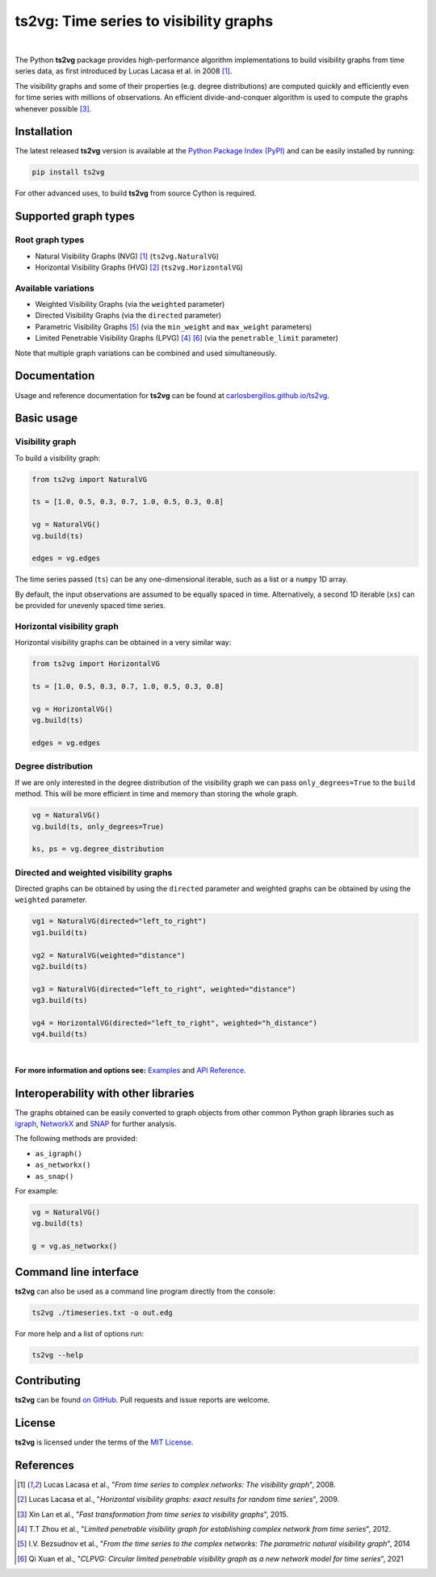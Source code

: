 .. |ts2vg| replace:: **ts2vg**

.. |cover| image:: https://raw.githubusercontent.com/CarlosBergillos/ts2vg/main/docs/source/images/cover_vg.png
   :width: 100 %
   :alt: Example plot of a visibility graph

.. _Examples: https://carlosbergillos.github.io/ts2vg/examples.html

.. _API Reference: https://carlosbergillos.github.io/ts2vg/api/index.html

.. sphinx-start

|ts2vg|: Time series to visibility graphs
===========================================

|pypi| |pyversions| |wheel| |license|

.. |pypi| image:: https://img.shields.io/pypi/v/ts2vg.svg
   :target: https://pypi.python.org/pypi/ts2vg

.. |pyversions| image:: https://img.shields.io/pypi/pyversions/ts2vg.svg
   :target: https://pypi.python.org/pypi/ts2vg

.. |wheel| image:: https://img.shields.io/pypi/wheel/ts2vg.svg
   :target: https://pypi.python.org/pypi/ts2vg

.. |license| image:: https://img.shields.io/pypi/l/ts2vg.svg
   :target: https://pypi.python.org/pypi/ts2vg

|cover|

|

The Python |ts2vg| package provides high-performance algorithm
implementations to build visibility graphs from time series data,
as first introduced by Lucas Lacasa et al. in 2008 [#Lacasa2008]_.

The visibility graphs and some of their properties (e.g. degree
distributions) are computed quickly and efficiently even for time
series with millions of observations.
An efficient divide-and-conquer algorithm is used to compute the graphs
whenever possible [#Lan2015]_.

   
Installation
------------

The latest released |ts2vg| version is available at the `Python Package Index (PyPI)`_
and can be easily installed by running:

.. code:: sh

   pip install ts2vg

For other advanced uses, to build |ts2vg| from source Cython is required.


Supported graph types
---------------------

Root graph types
~~~~~~~~~~~~~~~~

- Natural Visibility Graphs (NVG) [#Lacasa2008]_ (``ts2vg.NaturalVG``)
- Horizontal Visibility Graphs (HVG) [#Lacasa2009]_ (``ts2vg.HorizontalVG``)

Available variations
~~~~~~~~~~~~~~~~~~~~

- Weighted Visibility Graphs (via the ``weighted`` parameter)
- Directed Visibility Graphs (via the ``directed`` parameter)
- Parametric Visibility Graphs [#Bezsudnov2014]_ (via the ``min_weight`` and ``max_weight`` parameters)
- Limited Penetrable Visibility Graphs (LPVG) [#Zhou2012]_ [#Xuan2021]_ (via the ``penetrable_limit`` parameter)

.. - Dual Perspective Visibility Graph [*planned, not implemented yet*]

Note that multiple graph variations can be combined and used simultaneously.


Documentation
-------------

Usage and reference documentation for |ts2vg| can be found at `carlosbergillos.github.io/ts2vg`_.


Basic usage
-----------

Visibility graph
~~~~~~~~~~~~~~~~

To build a visibility graph:

.. code:: python

   from ts2vg import NaturalVG

   ts = [1.0, 0.5, 0.3, 0.7, 1.0, 0.5, 0.3, 0.8]

   vg = NaturalVG()
   vg.build(ts)

   edges = vg.edges

The time series passed (``ts``) can be any one-dimensional iterable, such as a list or a ``numpy`` 1D array.

By default, the input observations are assumed to be equally spaced in time.
Alternatively, a second 1D iterable (``xs``) can be provided for unevenly spaced time series.


Horizontal visibility graph
~~~~~~~~~~~~~~~~~~~~~~~~~~~

Horizontal visibility graphs can be obtained in a very similar way:

.. code:: python

   from ts2vg import HorizontalVG

   ts = [1.0, 0.5, 0.3, 0.7, 1.0, 0.5, 0.3, 0.8]

   vg = HorizontalVG()
   vg.build(ts)

   edges = vg.edges


Degree distribution
~~~~~~~~~~~~~~~~~~~

If we are only interested in the degree distribution of the visibility graph
we can pass ``only_degrees=True`` to the ``build`` method.
This will be more efficient in time and memory than storing the whole graph.

.. code:: python

   vg = NaturalVG()
   vg.build(ts, only_degrees=True)

   ks, ps = vg.degree_distribution


Directed and weighted visibility graphs
~~~~~~~~~~~~~~~~~~~~~~~~~~~~~~~~~~~~~~~

Directed graphs can be obtained by using the ``directed`` parameter
and weighted graphs can be obtained by using the ``weighted`` parameter.

.. code:: python

   vg1 = NaturalVG(directed="left_to_right")
   vg1.build(ts)

   vg2 = NaturalVG(weighted="distance")
   vg2.build(ts)

   vg3 = NaturalVG(directed="left_to_right", weighted="distance")
   vg3.build(ts)

   vg4 = HorizontalVG(directed="left_to_right", weighted="h_distance")
   vg4.build(ts)


|

.. **For more information and options see:** :ref:`Examples` and :ref:`API Reference`.

**For more information and options see:** `Examples`_ and `API Reference`_.


Interoperability with other libraries
-------------------------------------

The graphs obtained can be easily converted to graph objects
from other common Python graph libraries such as `igraph`_, `NetworkX`_ and `SNAP`_
for further analysis.

The following methods are provided:

.. -  :meth:`~ts2vg.graph.base.VG.as_igraph`
.. -  :meth:`~ts2vg.graph.base.VG.as_networkx`
.. -  :meth:`~ts2vg.graph.base.VG.as_snap`

-  ``as_igraph()``
-  ``as_networkx()``
-  ``as_snap()``

For example:

.. code:: python

   vg = NaturalVG()
   vg.build(ts)
   
   g = vg.as_networkx()


Command line interface
----------------------

|ts2vg| can also be used as a command line program directly from the console:

.. code:: sh

   ts2vg ./timeseries.txt -o out.edg 

For more help and a list of options run:

.. code:: sh

   ts2vg --help


Contributing
------------

|ts2vg| can be found `on GitHub`_.
Pull requests and issue reports are welcome.


License
-------

|ts2vg| is licensed under the terms of the `MIT License`_.

.. _NumPy: https://numpy.org/
.. _Cython: https://cython.org/
.. _Python Package Index (PyPI): https://pypi.org/project/ts2vg
.. _igraph: https://igraph.org/python/
.. _NetworkX: https://networkx.github.io/
.. _SNAP: https://snap.stanford.edu/snappy/
.. _on GitHub: https://github.com/CarlosBergillos/ts2vg
.. _MIT License: https://github.com/CarlosBergillos/ts2vg/blob/main/LICENSE
.. _carlosbergillos.github.io/ts2vg: https://carlosbergillos.github.io/ts2vg/


References
----------

.. [#Lacasa2008] Lucas Lacasa et al., "*From time series to complex networks: The visibility graph*", 2008.
.. [#Lacasa2009] Lucas Lacasa et al., "*Horizontal visibility graphs: exact results for random time series*", 2009.
.. [#Lan2015] Xin Lan et al., "*Fast transformation from time series to visibility graphs*", 2015.
.. [#Zhou2012] T.T Zhou et al., "*Limited penetrable visibility graph for establishing complex network from time series*", 2012.
.. [#Bezsudnov2014] I.V. Bezsudnov et al., "*From the time series to the complex networks: The parametric natural visibility graph*", 2014
.. [#Xuan2021] Qi Xuan et al., "*CLPVG: Circular limited penetrable visibility graph as a new network model for time series*", 2021
